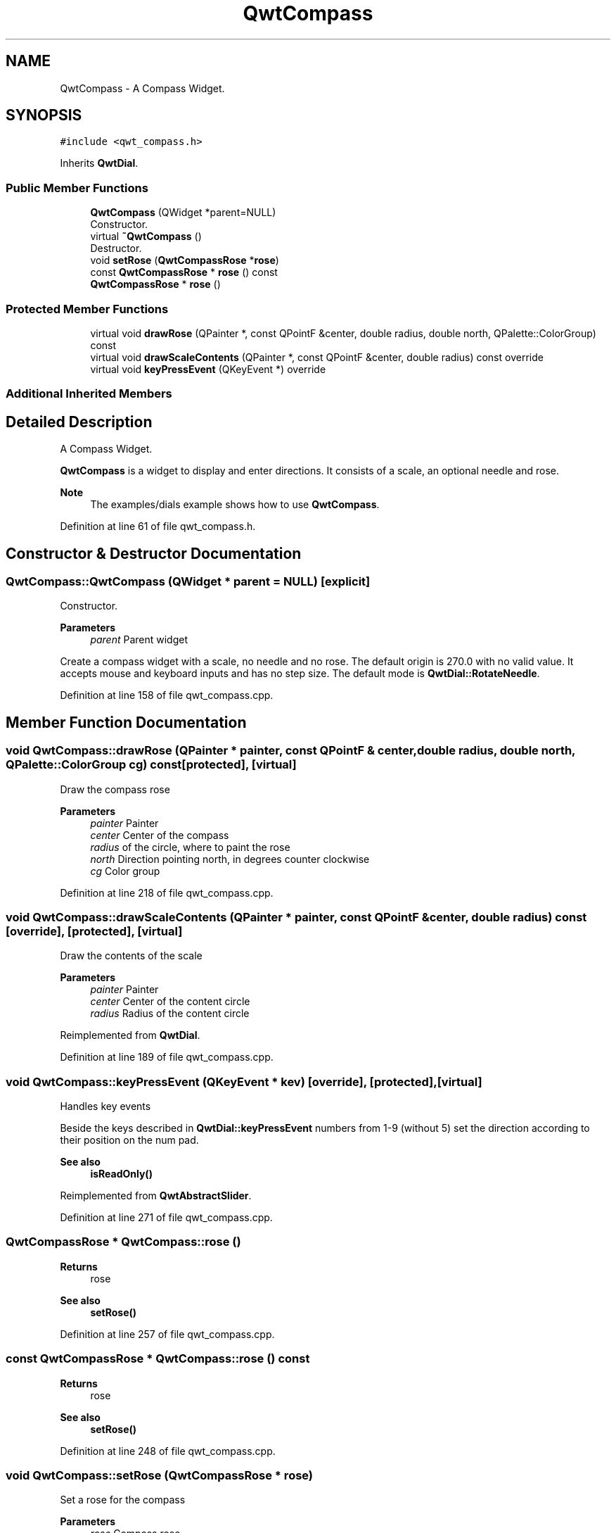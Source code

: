 .TH "QwtCompass" 3 "Sun Jul 18 2021" "Version 6.2.0" "Qwt User's Guide" \" -*- nroff -*-
.ad l
.nh
.SH NAME
QwtCompass \- A Compass Widget\&.  

.SH SYNOPSIS
.br
.PP
.PP
\fC#include <qwt_compass\&.h>\fP
.PP
Inherits \fBQwtDial\fP\&.
.SS "Public Member Functions"

.in +1c
.ti -1c
.RI "\fBQwtCompass\fP (QWidget *parent=NULL)"
.br
.RI "Constructor\&. "
.ti -1c
.RI "virtual \fB~QwtCompass\fP ()"
.br
.RI "Destructor\&. "
.ti -1c
.RI "void \fBsetRose\fP (\fBQwtCompassRose\fP *\fBrose\fP)"
.br
.ti -1c
.RI "const \fBQwtCompassRose\fP * \fBrose\fP () const"
.br
.ti -1c
.RI "\fBQwtCompassRose\fP * \fBrose\fP ()"
.br
.in -1c
.SS "Protected Member Functions"

.in +1c
.ti -1c
.RI "virtual void \fBdrawRose\fP (QPainter *, const QPointF &center, double radius, double north, QPalette::ColorGroup) const"
.br
.ti -1c
.RI "virtual void \fBdrawScaleContents\fP (QPainter *, const QPointF &center, double radius) const override"
.br
.ti -1c
.RI "virtual void \fBkeyPressEvent\fP (QKeyEvent *) override"
.br
.in -1c
.SS "Additional Inherited Members"
.SH "Detailed Description"
.PP 
A Compass Widget\&. 

\fBQwtCompass\fP is a widget to display and enter directions\&. It consists of a scale, an optional needle and rose\&.
.PP
.PP
\fBNote\fP
.RS 4
The examples/dials example shows how to use \fBQwtCompass\fP\&. 
.RE
.PP

.PP
Definition at line 61 of file qwt_compass\&.h\&.
.SH "Constructor & Destructor Documentation"
.PP 
.SS "QwtCompass::QwtCompass (QWidget * parent = \fCNULL\fP)\fC [explicit]\fP"

.PP
Constructor\&. 
.PP
\fBParameters\fP
.RS 4
\fIparent\fP Parent widget
.RE
.PP
Create a compass widget with a scale, no needle and no rose\&. The default origin is 270\&.0 with no valid value\&. It accepts mouse and keyboard inputs and has no step size\&. The default mode is \fBQwtDial::RotateNeedle\fP\&. 
.PP
Definition at line 158 of file qwt_compass\&.cpp\&.
.SH "Member Function Documentation"
.PP 
.SS "void QwtCompass::drawRose (QPainter * painter, const QPointF & center, double radius, double north, QPalette::ColorGroup cg) const\fC [protected]\fP, \fC [virtual]\fP"
Draw the compass rose
.PP
\fBParameters\fP
.RS 4
\fIpainter\fP Painter 
.br
\fIcenter\fP Center of the compass 
.br
\fIradius\fP of the circle, where to paint the rose 
.br
\fInorth\fP Direction pointing north, in degrees counter clockwise 
.br
\fIcg\fP Color group 
.RE
.PP

.PP
Definition at line 218 of file qwt_compass\&.cpp\&.
.SS "void QwtCompass::drawScaleContents (QPainter * painter, const QPointF & center, double radius) const\fC [override]\fP, \fC [protected]\fP, \fC [virtual]\fP"
Draw the contents of the scale
.PP
\fBParameters\fP
.RS 4
\fIpainter\fP Painter 
.br
\fIcenter\fP Center of the content circle 
.br
\fIradius\fP Radius of the content circle 
.RE
.PP

.PP
Reimplemented from \fBQwtDial\fP\&.
.PP
Definition at line 189 of file qwt_compass\&.cpp\&.
.SS "void QwtCompass::keyPressEvent (QKeyEvent * kev)\fC [override]\fP, \fC [protected]\fP, \fC [virtual]\fP"
Handles key events
.PP
Beside the keys described in \fBQwtDial::keyPressEvent\fP numbers from 1-9 (without 5) set the direction according to their position on the num pad\&.
.PP
\fBSee also\fP
.RS 4
\fBisReadOnly()\fP 
.RE
.PP

.PP
Reimplemented from \fBQwtAbstractSlider\fP\&.
.PP
Definition at line 271 of file qwt_compass\&.cpp\&.
.SS "\fBQwtCompassRose\fP * QwtCompass::rose ()"

.PP
\fBReturns\fP
.RS 4
rose 
.RE
.PP
\fBSee also\fP
.RS 4
\fBsetRose()\fP 
.RE
.PP

.PP
Definition at line 257 of file qwt_compass\&.cpp\&.
.SS "const \fBQwtCompassRose\fP * QwtCompass::rose () const"

.PP
\fBReturns\fP
.RS 4
rose 
.RE
.PP
\fBSee also\fP
.RS 4
\fBsetRose()\fP 
.RE
.PP

.PP
Definition at line 248 of file qwt_compass\&.cpp\&.
.SS "void QwtCompass::setRose (\fBQwtCompassRose\fP * rose)"
Set a rose for the compass 
.PP
\fBParameters\fP
.RS 4
\fIrose\fP Compass rose 
.RE
.PP
\fBWarning\fP
.RS 4
The rose will be deleted, when a different rose is set or in ~QwtCompass 
.RE
.PP
\fBSee also\fP
.RS 4
\fBrose()\fP 
.RE
.PP

.PP
Definition at line 232 of file qwt_compass\&.cpp\&.

.SH "Author"
.PP 
Generated automatically by Doxygen for Qwt User's Guide from the source code\&.
